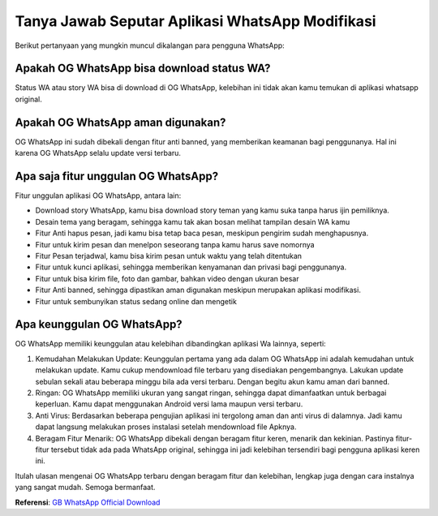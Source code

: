 Tanya Jawab Seputar Aplikasi WhatsApp Modifikasi
===========================

Berikut pertanyaan yang mungkin muncul dikalangan para pengguna WhatsApp:

Apakah OG WhatsApp bisa download status WA?
---------------------

Status WA atau story WA bisa di download di OG WhatsApp, kelebihan ini tidak akan kamu temukan di aplikasi whatsapp original. 

Apakah OG WhatsApp aman digunakan?
---------------------

OG WhatsApp ini sudah dibekali dengan fitur anti banned, yang memberikan keamanan bagi penggunanya. Hal ini karena OG WhatsApp selalu update versi terbaru. 

Apa saja fitur unggulan OG WhatsApp?
---------------------

Fitur unggulan aplikasi OG WhatsApp, antara lain:

- Download story WhatsApp, kamu bisa download story teman yang kamu suka tanpa harus ijin pemiliknya.
- Desain tema yang beragam, sehingga kamu tak akan bosan melihat tampilan desain WA kamu
- Fitur Anti hapus pesan, jadi kamu bisa tetap baca pesan, meskipun pengirim sudah menghapusnya.
- Fitur untuk kirim pesan dan menelpon seseorang  tanpa kamu harus save nomornya
- Fitur Pesan terjadwal, kamu bisa kirim pesan untuk waktu yang telah ditentukan
- Fitur untuk kunci aplikasi, sehingga memberikan kenyamanan dan privasi bagi penggunanya.
- Fitur untuk bisa kirim file, foto dan gambar, bahkan video dengan ukuran besar
- Fitur Anti banned, sehingga dipastikan aman digunakan meskipun merupakan aplikasi modifikasi.
- Fitur untuk sembunyikan status sedang online dan mengetik

Apa keunggulan OG WhatsApp?
-----------------

OG WhatsApp memiliki keunggulan atau kelebihan dibandingkan aplikasi Wa lainnya, seperti:

1. Kemudahan Melakukan Update: Keunggulan  pertama yang ada dalam OG WhatsApp ini adalah kemudahan untuk melakukan update. Kamu cukup mendownload file terbaru yang disediakan pengembangnya. Lakukan update sebulan sekali atau beberapa minggu bila ada versi terbaru. Dengan begitu akun kamu aman dari banned.
2. Ringan: OG WhatsApp memiliki ukuran yang sangat ringan, sehingga dapat dimanfaatkan untuk berbagai keperluan. Kamu dapat menggunakan Android versi lama maupun versi terbaru.
3. Anti Virus: Berdasarkan beberapa pengujian aplikasi ini tergolong aman dan anti virus di dalamnya. Jadi kamu dapat langsung melakukan proses instalasi setelah mendownload file Apknya.
4. Beragam Fitur Menarik: OG WhatsApp dibekali dengan beragam fitur keren, menarik dan kekinian. Pastinya fitur-fitur tersebut tidak ada pada WhatsApp original, sehingga ini jadi kelebihan tersendiri bagi pengguna aplikasi keren ini. 

Itulah ulasan mengenai OG WhatsApp terbaru dengan beragam fitur dan kelebihan, lengkap juga dengan cara instalnya yang sangat mudah. Semoga bermanfaat.

**Referensi**: `GB WhatsApp Official Download <https://www.sebuahutas.com/2022/02/gb-wa-pro-apk-gb-whatsapp-official.html>`_
